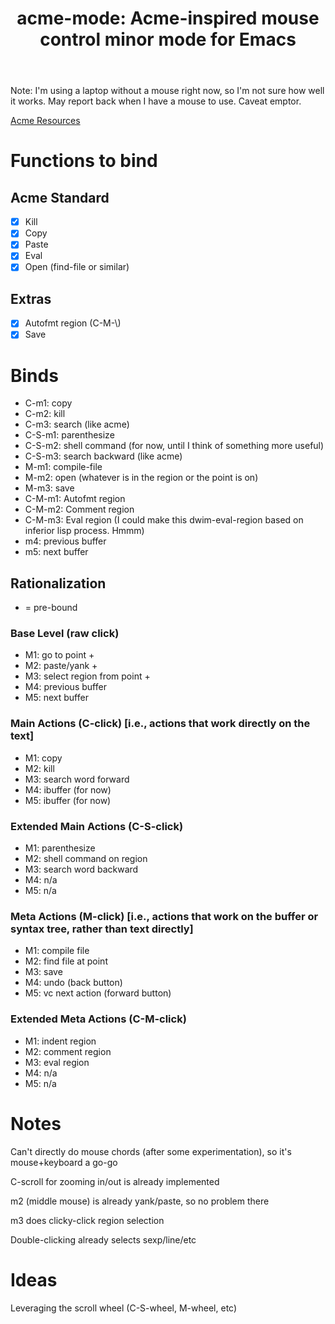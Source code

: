 #+TITLE: acme-mode: Acme-inspired mouse control minor mode for Emacs

Note: I'm using a laptop without a mouse right now, so I'm not sure how well it works. May report back when I have a mouse to use. Caveat emptor.

[[http://acme.cat-v.org/mouse][Acme Resources]]

* Functions to bind
** Acme Standard
- [X] Kill
- [X] Copy
- [X] Paste
- [X] Eval
- [X] Open (find-file or similar)

** Extras
- [X] Autofmt region (C-M-\)
- [X] Save

* Binds
- C-m1: copy
- C-m2: kill
- C-m3: search (like acme)
- C-S-m1: parenthesize
- C-S-m2: shell command (for now, until I think of something more useful)
- C-S-m3: search backward (like acme)
- M-m1: compile-file
- M-m2: open (whatever is in the region or the point is on)
- M-m3: save
- C-M-m1: Autofmt region
- C-M-m2: Comment region
- C-M-m3: Eval region (I could make this dwim-eval-region based on inferior lisp process. Hmmm)
- m4: previous buffer
- m5: next buffer

** Rationalization
+ = pre-bound
*** Base Level (raw click)
- M1: go to point +
- M2: paste/yank + 
- M3: select region from point +
- M4: previous buffer
- M5: next buffer
*** Main Actions (C-click) [i.e., actions that work directly on the text]
- M1: copy
- M2: kill
- M3: search word forward
- M4: ibuffer (for now)
- M5: ibuffer (for now)
*** Extended Main Actions (C-S-click)
- M1: parenthesize
- M2: shell command on region
- M3: search word backward
- M4: n/a
- M5: n/a
*** Meta Actions (M-click) [i.e., actions that work on the buffer or syntax tree, rather than text directly]
- M1: compile file
- M2: find file at point
- M3: save
- M4: undo (back button)
- M5: vc next action (forward button)
*** Extended Meta Actions (C-M-click)
- M1: indent region
- M2: comment region
- M3: eval region
- M4: n/a
- M5: n/a

* Notes
Can't directly do mouse chords (after some experimentation), so it's mouse+keyboard a go-go

C-scroll for zooming in/out is already implemented

m2 (middle mouse) is already yank/paste, so no problem there

m3 does clicky-click region selection

Double-clicking already selects sexp/line/etc

* Ideas
Leveraging the scroll wheel (C-S-wheel, M-wheel, etc)
